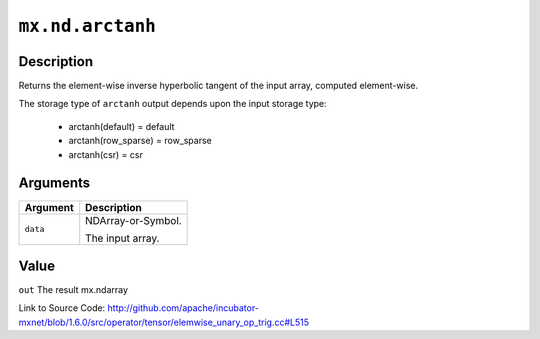 

``mx.nd.arctanh``
==================================

Description
----------------------

Returns the element-wise inverse hyperbolic tangent of the input array, \
computed element-wise.

The storage type of ``arctanh`` output depends upon the input storage type:

	- arctanh(default) = default
	- arctanh(row_sparse) = row_sparse
	- arctanh(csr) = csr





Arguments
------------------

+----------------------------------------+------------------------------------------------------------+
| Argument                               | Description                                                |
+========================================+============================================================+
| ``data``                               | NDArray-or-Symbol.                                         |
|                                        |                                                            |
|                                        | The input array.                                           |
+----------------------------------------+------------------------------------------------------------+

Value
----------

``out`` The result mx.ndarray


Link to Source Code: http://github.com/apache/incubator-mxnet/blob/1.6.0/src/operator/tensor/elemwise_unary_op_trig.cc#L515

